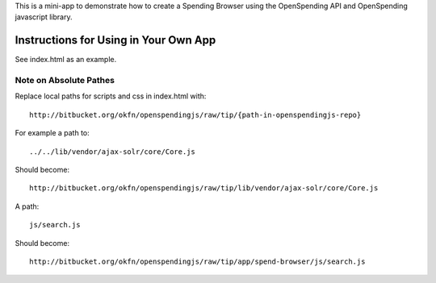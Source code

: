 This is a mini-app to demonstrate how to create a Spending Browser using the
OpenSpending API and OpenSpending javascript library.


Instructions for Using in Your Own App
======================================

See index.html as an example.

Note on Absolute Pathes
-----------------------

Replace local paths for scripts and css in index.html with::

  http://bitbucket.org/okfn/openspendingjs/raw/tip/{path-in-openspendingjs-repo}

For example a path to::

  ../../lib/vendor/ajax-solr/core/Core.js

Should become::

  http://bitbucket.org/okfn/openspendingjs/raw/tip/lib/vendor/ajax-solr/core/Core.js

A path::

  js/search.js

Should become::

  http://bitbucket.org/okfn/openspendingjs/raw/tip/app/spend-browser/js/search.js

